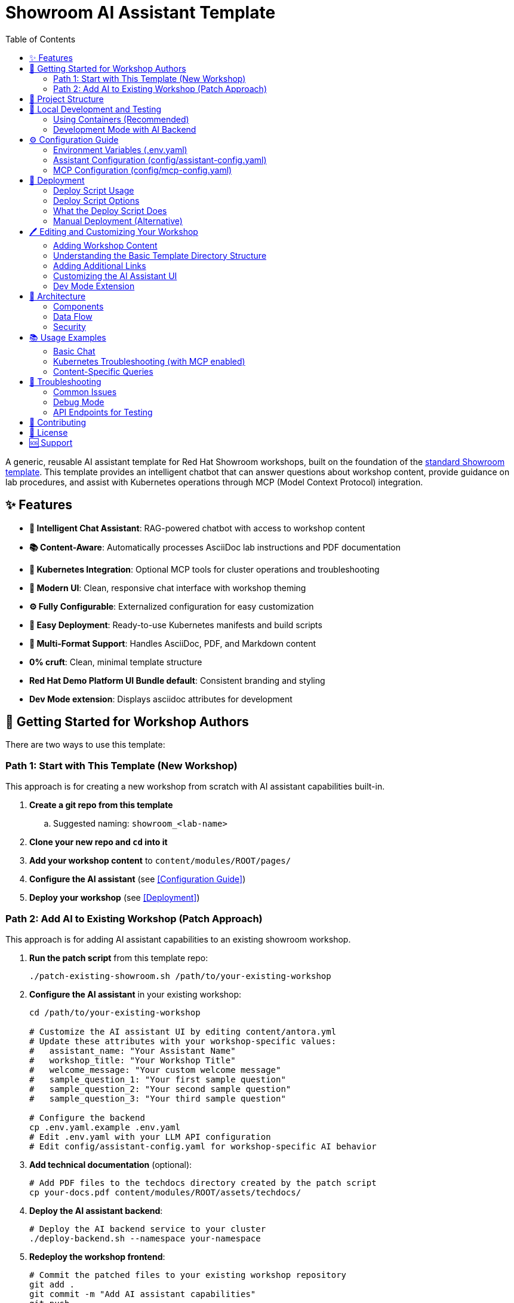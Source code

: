 = Showroom AI Assistant Template
:toc: left
:toclevels: 3
:sectanchors:
:experimental:

A generic, reusable AI assistant template for Red Hat Showroom workshops, built on the foundation of the https://github.com/rhpds/showroom_template_default[standard Showroom template^]. This template provides an intelligent chatbot that can answer questions about workshop content, provide guidance on lab procedures, and assist with Kubernetes operations through MCP (Model Context Protocol) integration.

== ✨ Features

* **🤖 Intelligent Chat Assistant**: RAG-powered chatbot with access to workshop content
* **📚 Content-Aware**: Automatically processes AsciiDoc lab instructions and PDF documentation  
* **🔧 Kubernetes Integration**: Optional MCP tools for cluster operations and troubleshooting
* **🎨 Modern UI**: Clean, responsive chat interface with workshop theming
* **⚙️ Fully Configurable**: Externalized configuration for easy customization
* **🚀 Easy Deployment**: Ready-to-use Kubernetes manifests and build scripts
* **📖 Multi-Format Support**: Handles AsciiDoc, PDF, and Markdown content
* **0% cruft**: Clean, minimal template structure
* **Red Hat Demo Platform UI Bundle default**: Consistent branding and styling
* **Dev Mode extension**: Displays asciidoc attributes for development

== 🚀 Getting Started for Workshop Authors

There are two ways to use this template:

=== Path 1: Start with This Template (New Workshop)

This approach is for creating a new workshop from scratch with AI assistant capabilities built-in.

. **Create a git repo from this template**
.. Suggested naming: `showroom_<lab-name>`
. **Clone your new repo and `cd` into it**
. **Add your workshop content** to `content/modules/ROOT/pages/`
. **Configure the AI assistant** (see <<Configuration Guide>>)
. **Deploy your workshop** (see <<Deployment>>)

=== Path 2: Add AI to Existing Workshop (Patch Approach)

This approach is for adding AI assistant capabilities to an existing showroom workshop.

. **Run the patch script** from this template repo:
+
[source,sh]
----
./patch-existing-showroom.sh /path/to/your-existing-workshop
----

. **Configure the AI assistant** in your existing workshop:
+
[source,sh]
----
cd /path/to/your-existing-workshop

# Customize the AI assistant UI by editing content/antora.yml
# Update these attributes with your workshop-specific values:
#   assistant_name: "Your Assistant Name"
#   workshop_title: "Your Workshop Title" 
#   welcome_message: "Your custom welcome message"
#   sample_question_1: "Your first sample question"
#   sample_question_2: "Your second sample question"
#   sample_question_3: "Your third sample question"

# Configure the backend
cp .env.yaml.example .env.yaml
# Edit .env.yaml with your LLM API configuration
# Edit config/assistant-config.yaml for workshop-specific AI behavior
----

. **Add technical documentation** (optional):
+
[source,sh]
----
# Add PDF files to the techdocs directory created by the patch script
cp your-docs.pdf content/modules/ROOT/assets/techdocs/
----

. **Deploy the AI assistant backend**:
+
[source,sh]
----
# Deploy the AI backend service to your cluster
./deploy-backend.sh --namespace your-namespace
----

. **Redeploy the workshop frontend**:
+
[source,sh]
----
# Commit the patched files to your existing workshop repository
git add .
git commit -m "Add AI assistant capabilities"
git push

# Trigger a redeployment of your existing workshop
# This is workshop-specific and depends on your deployment setup:
# - For GitOps: The push above should trigger automatic redeployment
# - For manual deployments: Restart/rollout your workshop pods
# - For OpenShift: oc rollout restart deployment/your-workshop-name
----

The patch script copies the following to your existing workshop:

* AI assistant frontend UI (chatbot interface)
* Backend files (`backend/`, `config/`, `Dockerfile`, `.env.yaml.example`, `deploy-backend.sh`)
* Sample workshop files for reference
* Techdocs directory structure for PDF documentation

== 📁 Project Structure

[source,text]
----
showroom-ai-assistant/
├── backend/                    # FastAPI backend service
│   ├── app.py                 # Main application with RAG and MCP
│   └── requirements.txt       # Python dependencies
├── config/                    # Configuration files
│   ├── assistant-config.yaml  # AI behavior and prompts
│   └── mcp-config.yaml        # Kubernetes tools configuration
├── content/                   # Workshop content
│   ├── modules/ROOT/
│   │   ├── pages/            # AsciiDoc lab instructions
│   │   │   ├── index.adoc    # First page of your lab
│   │   │   ├── module-01.adoc
│   │   │   ├── module-02.adoc
│   │   │   └── ai-chatbot.adoc    # AI assistant UI integration
│   │   ├── assets/
│   │   │   ├── images/       # Images used in your content
│   │   │   └── techdocs/     # PDF documentation for RAG
│   │   ├── examples/         # Downloadable assets
│   │   └── partials/         # Reusable content
│   ├── supplemental-ui/      # Chatbot UI files
│   │   ├── css/
│   │   └── js/
│   ├── antora.yml           # Antora module configuration
│   └── nav.adoc             # Navigation for your lab
├── k8s/                      # Kubernetes deployment manifests
├── .env.yaml.example         # Environment configuration template
├── deploy-backend.sh                 # Deployment script
├── patch-existing-showroom.sh # Script to add AI to existing workshops
├── Dockerfile                # Container build configuration
└── default-site.yml          # Antora site configuration
----

== 🧪 Local Development and Testing

=== Using Containers (Recommended)

For testing the static site content without the AI assistant:

[source,sh]
----
# Start the Antora viewer container
podman run --rm --name antora -v $PWD:/antora -p 8080:8080 -i -t ghcr.io/juliaaano/antora-viewer
----

For SELinux environments, append `:z` to the volume mount:

[source,sh]
----
podman run --rm --name antora -v $PWD:/antora:z -p 8080:8080 -i -t ghcr.io/juliaaano/antora-viewer
----

Then open http://localhost:8080 in your browser.

NOTE: Live-reload is not supported. You need to kill and restart the container when making changes.

=== Development Mode with AI Backend

For full development including the AI assistant:

[source,sh]
----
# 1. Set up environment
cp .env.yaml.example .env.yaml
# Edit .env.yaml with your API keys

# 2. Install backend dependencies
pip install -r backend/requirements.txt

# 3. Start the backend
cd backend
export LLM_API_KEY="your-api-key"
export CONTENT_DIR="../content"
python app.py

# 4. In another terminal, build and serve the frontend
npx antora default-site.yml
cd www && python -m http.server 8080
----

== ⚙️ Configuration Guide

=== Environment Variables (.env.yaml)

Create a `.env.yaml` file from the template:

[source,sh]
----
cp .env.yaml.example .env.yaml
----

**Required settings:**
[source,yaml]
----
# LLM API Configuration
llm_api_key: "your-openai-api-key"
llm_api_url: "https://api.openai.com/v1/chat/completions"
llm_model: "gpt-4"

# Content paths (usually don't need to change)
content_dir: "/app/content"
pdf_dir: "/app/content/modules/ROOT/assets/techdocs"
----

=== Assistant Configuration (config/assistant-config.yaml)

Customize the AI's behavior for your workshop:

[source,yaml]
----
workshop:
  title: "Your Workshop Name"
  focus: "Technology Stack"

system_prompt:
  introduction: |
    You are a helpful AI assistant for the {workshop_title}...
  
  guidelines:
    - "Be helpful and technically accurate"
    - "Reference workshop content when relevant"
    - "Provide step-by-step guidance"

customizations:
  sample_questions:
    - "What is the main objective of this workshop?"
    - "How do I troubleshoot common issues?"
    - "Walk me through the first module"
----

=== MCP Configuration (config/mcp-config.yaml)

Configure Kubernetes tools available to the AI (optional):

[source,yaml]
----
mcpServers:
  kubernetes:
    command: "uvx"
    args: ["mcp-server-kubernetes"]
    allowed_tools:
      - "kubectl_get"      # View resources
      - "kubectl_describe" # Detailed resource info
      - "kubectl_logs"     # Container logs
      - "kubectl_get_events" # Cluster events
----

== 🚀 Deployment

The AI assistant uses a two-service architecture:

* **Frontend**: The workshop UI with embedded chatbot (deployed via your existing workshop deployment process)
* **Backend**: The AI assistant API service (deployed using `deploy-backend.sh`)

The `deploy-backend.sh` script provides an automated way to deploy the AI assistant backend service to Kubernetes/OpenShift.

=== Deploy Script Usage

[source,sh]
----
# Deploy to specific namespace (namespace is required)
./deploy-backend.sh --namespace showroom-user1

# Update configuration only (no rebuild)
./deploy-backend.sh --namespace showroom-user1 --config-only

# Deploy with content from a different workshop directory
./deploy-backend.sh --content-source ../my-existing-workshop --namespace production
----

=== Deploy Script Options

* `--namespace NS`: Specify target namespace (REQUIRED)
* `--config-only`: Only update configuration, skip container build
* `--content-source PATH`: Path to showroom repo for content (default: current directory)
* `--help`: Show usage information

=== What the Deploy Script Does

. **Checks prerequisites**: Verifies `oc` or `kubectl` access
. **Validates content**: Ensures proper workshop structure
. **Builds static site**: Uses Antora to generate workshop HTML
. **Builds backend image**: Creates container with AI assistant and content
. **Creates secrets**: Sets up API keys from `.env.yaml`
. **Creates ConfigMaps**: Deploys AI configuration
. **Applies manifests**: Deploys all Kubernetes resources
. **Monitors deployment**: Waits for pods to be ready

=== Manual Deployment (Alternative)

If you prefer manual control:

. **Create secrets** (replace with your actual values):
+
[source,sh]
----
kubectl create secret generic ai-assistant-secrets \
  --from-literal=LLM_API_KEY="your-actual-api-key" \
  --from-literal=LLM_API_URL="https://api.openai.com/v1/chat/completions" \
  --from-literal=LLM_MODEL="gpt-4" \
  --namespace=your-namespace
----

. **Deploy with Kustomize**:
+
[source,sh]
----
kubectl apply -k k8s/
----

. **Verify deployment**:
+
[source,sh]
----
kubectl get pods -n your-namespace
kubectl get routes -n your-namespace  # OpenShift
----

== 🖊️ Editing and Customizing Your Workshop

=== Adding Workshop Content

You can start editing the files in the `content/modules/ROOT/pages/` directory:

. **AsciiDoc Files**: Place your lab instructions here
   * The AI will automatically process these for RAG
   * Use standard AsciiDoc formatting
   * See existing module files for examples

. **PDF Documentation**: Place in `content/modules/ROOT/assets/techdocs/`
   * Technical reference materials
   * Architecture diagrams  
   * External documentation

. **Images and Assets**: Place in `content/modules/ROOT/assets/images/`

Many modern editors such as Visual Studio Code offer live AsciiDoc Preview extensions.

=== Understanding the Basic Template Directory Structure

[source,text]
----
./content/modules/ROOT/
├── assets
│   ├── images                       # Images used in your content
│   │   └── example-image.png
│   └── techdocs                     # PDF docs for AI assistant
│       └── sample-documentation.pdf
├── examples                         # You can add downloadable assets here
│   └── example-bash-script.sh       # e.g. an example bash script
├── nav.adoc                         # Navigation for your lab
├── pages                            # Your content goes here
│   ├── index.adoc                   # First page of your lab, e.g. overview etc
│   ├── module-01.adoc
│   ├── module-02.adoc               # Sample lab has 2 modules including index.adoc
│   └── ai-chatbot.adoc                   # AI assistant UI integration
└── partials                         # You can add partials here, reusable content inserted inline into your modules
    └── example_partial.adoc
----

=== Adding Additional Links

You can add links to external content in the convenient "Links" drop-down on the upper-right of the Showroom UI:

.content/antora.yml
[source,yaml]
----
asciidoc:
  attributes:
    page-links:
    - url: https://redhat.com
      text: Red Hat
----

=== Customizing the AI Assistant UI

The AI assistant UI is customized through Antora attributes in your `content/antora.yml` file:

[source,yaml]
----
asciidoc:
  attributes:
    # AI Assistant Configuration
    assistant_name: "Your Custom Assistant Name"
    workshop_title: "Your Workshop Title"
    welcome_message: "Your personalized welcome message"
    sample_question_1: "What technologies will we use?"
    sample_question_2: "How do I set up my environment?"
    sample_question_3: "Where can I find troubleshooting help?"
----

**Additional customization:**
* **Colors and themes**: Edit the CSS variables in `ai-chatbot.adoc` if needed
* **Backend behavior**: Update `config/assistant-config.yaml` for AI personality and responses

=== Dev Mode Extension

As a convenience to developers, the Dev Mode Extension (disabled by default) displays the asciidoc attributes you have to work with while writing your lab instructions.

Disable/Enable Dev Mode by changing `enabled: true` or `enabled: false`:

.default-site.yml
[source,yaml]
----
extensions:
  - id: dev-mode
    require: ./content/lib/dev-mode.js
    enabled: false
----

== 🔧 Architecture

=== Components

. **Frontend**: Static Antora-generated site with embedded chatbot UI
. **Backend**: FastAPI service with embedded RAG and MCP integration
. **RAG Engine**: TF-IDF vectorization with cosine similarity search
. **MCP Integration**: Kubernetes tools via Model Context Protocol

=== Data Flow

. User asks question in chat interface
. Frontend sends request to backend API
. Backend retrieves relevant content using RAG
. LLM generates response with context and optional tool usage
. Response streams back to user in real-time

=== Security

* API keys managed via Kubernetes Secrets
* RBAC permissions limit Kubernetes access
* Content processed locally (no external data exposure)
* Optional tool restrictions via allowed_tools configuration

== 📚 Usage Examples

=== Basic Chat
* "What is the main objective of this workshop?"
* "How do I get started with the first lab?"
* "Can you explain the architecture we're working with?"

=== Kubernetes Troubleshooting (with MCP enabled)
* "Check the status of my pods"
* "Show me the logs for the failing deployment"
* "What events happened in the last hour?"
* "Describe the service configuration"

=== Content-Specific Queries
* "Walk me through Module 3 step by step"
* "What should I do if I get a connection error?"
* "Explain the networking concepts covered in this lab"

== 🐛 Troubleshooting

=== Common Issues

**Chat not responding:**

* Check backend pod logs: `kubectl logs -n your-namespace deployment/ai-assistant-backend`
* Verify API key is correctly set in the secret
* Check network connectivity to LLM provider

**MCP tools not working:**

* Verify service account permissions: `kubectl auth can-i --list --as=system:serviceaccount:your-namespace:ai-assistant`
* Check MCP server logs in backend pod
* Ensure allowed_tools are correctly configured

**Content not found:**

* Verify content volume mounts in deployment
* Check RAG initialization logs
* Ensure AsciiDoc files are in correct directory structure

**Deploy script issues:**

* Ensure you're logged into your cluster: `oc whoami` or `kubectl cluster-info`
* Check if `.env.yaml` exists and has valid API key
* Verify namespace permissions for creating resources

=== Debug Mode

Enable debug logging by updating your config:

[source,yaml]
----
# In config/assistant-config.yaml
logging:
  log_rag_queries: true
  log_mcp_calls: true
  log_user_interactions: false
----

=== API Endpoints for Testing

Once deployed, test the backend directly:

* Health check: `https://your-backend-route/api/health`
* RAG search: `https://your-backend-route/api/rag/search?q=kubernetes&debug=true`
* Available tools: `https://your-backend-route/api/mcp/tools`

== 🤝 Contributing

. Fork the repository
. Create a feature branch
. Make your changes
. Test with a sample workshop
. Submit a pull request

== 📝 License

This project is licensed under the Apache License 2.0.

== 🆘 Support

* **Documentation**: Check this README and inline code comments
* **Issues**: Report bugs and feature requests via GitHub Issues  
* **Community**: Join the Red Hat Developer community discussions

---

Made with ❤️ by the Red Hat Developer Experience team
